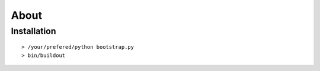=====
About
=====

Installation
============

::

  > /your/prefered/python bootstrap.py
  > bin/buildout
